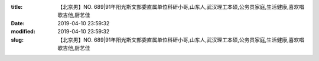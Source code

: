 
:title: 【北京男】NO. 689|91年阳光斯文部委直属单位科研小哥,山东人,武汉理工本硕,公务员家庭,生活健康,喜欢唱歌吉他,厨艺佳
:date: 2019-04-10 23:59:32
:modified: 2019-04-10 23:59:32
:slug: 【北京男】NO. 689|91年阳光斯文部委直属单位科研小哥,山东人,武汉理工本硕,公务员家庭,生活健康,喜欢唱歌吉他,厨艺佳


.. raw:: html
    :file: html/【北京男】NO. 689|91年阳光斯文部委直属单位科研小哥,山东人,武汉理工本硕,公务员家庭,生活健康,喜欢唱歌吉他,厨艺佳.html
